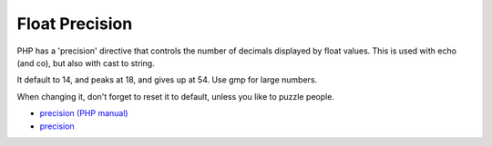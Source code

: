 .. _float-precision:

Float Precision
---------------

.. meta::
	:description:
		Float Precision: PHP has a 'precision' directive that controls the number of decimals displayed by float values.
	:twitter:card: summary_large_image
	:twitter:site: @exakat
	:twitter:title: Float Precision
	:twitter:description: Float Precision: PHP has a 'precision' directive that controls the number of decimals displayed by float values
	:twitter:creator: @exakat
	:twitter:image:src: https://php-tips.readthedocs.io/en/latest/_images/precision.png
	:og:image: https://php-tips.readthedocs.io/en/latest/_images/precision.png
	:og:title: Float Precision
	:og:type: article
	:og:description: PHP has a 'precision' directive that controls the number of decimals displayed by float values
	:og:url: https://php-tips.readthedocs.io/en/latest/tips/precision.html
	:og:locale: en

PHP has a 'precision' directive that controls the number of decimals displayed by float values. This is used with echo (and co), but also with cast to string. 

It default to 14, and peaks at 18, and gives up at 54. Use gmp for large numbers. 

When changing it, don't forget to reset it to default, unless you like to puzzle people.

.. image:: ../images/precision.png

* `precision (PHP manual) <https://www.php.net/manual/en/ini.core.php#ini.precision>`_
* `precision <https://3v4l.org/OlpZu>`_


